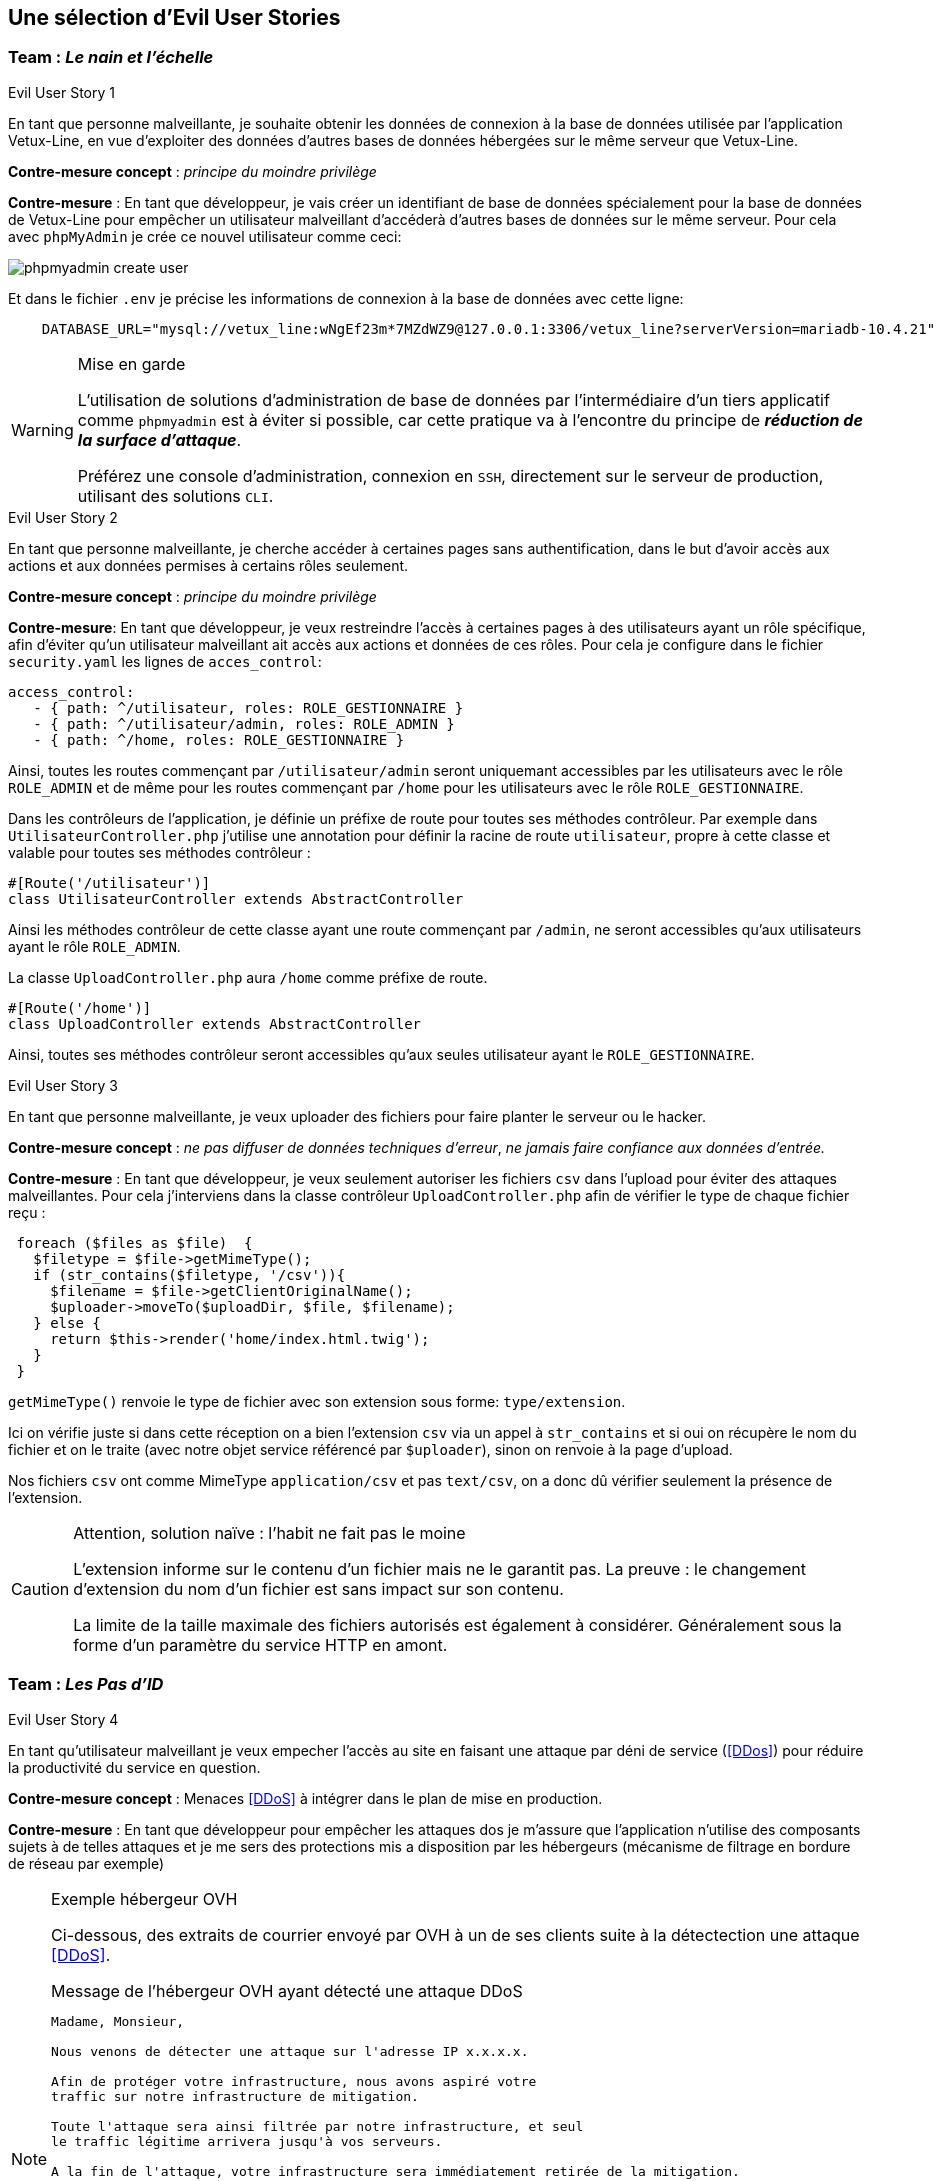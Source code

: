 :imagesdir: images

== Une sélection d'Evil User Stories 


=== Team :  _Le nain et l'échelle_


[sidebar]
.Evil User Story 1
--
En tant que personne malveillante, je souhaite obtenir les données de connexion à la base de données utilisée par l'application Vetux-Line, en vue d'exploiter des données d'autres bases de données hébergées sur le même serveur que Vetux-Line.
--

*Contre-mesure concept* :  _principe du moindre privilège_


*Contre-mesure* : En tant que développeur, je vais créer un identifiant de base de données spécialement pour la base de données de Vetux-Line pour empêcher un utilisateur malveillant d'accéderà d'autres bases de données sur le même serveur. 
Pour cela avec `phpMyAdmin` je crée ce nouvel utilisateur comme ceci:

image::phpmyadmin-create-user.png[]


Et dans le fichier `.env` je précise les informations de connexion à la base de données avec cette ligne:

[source, php]
----

    DATABASE_URL="mysql://vetux_line:wNgEf23m*7MZdWZ9@127.0.0.1:3306/vetux_line?serverVersion=mariadb-10.4.21"
----

.Mise en garde
[WARNING]
====
L'utilisation de solutions d'administration de base de données par l'intermédiaire d'un tiers applicatif comme `phpmyadmin` est à éviter si possible, car cette pratique va à l'encontre du principe de *_réduction de la surface d'attaque_*. 

Préférez une console d'administration, connexion en `SSH`,  directement sur le serveur de production, utilisant des solutions `CLI`.
====


[sidebar]
.Evil User Story 2
--
En tant que personne malveillante, je cherche accéder à certaines pages sans authentification, dans le but d'avoir accès aux actions et aux données permises à certains rôles seulement.
--

*Contre-mesure concept* :  _principe du moindre privilège_


*Contre-mesure*: En tant que développeur, je veux restreindre l'accès à certaines pages à des utilisateurs ayant un rôle spécifique, afin d'éviter qu'un utilisateur malveillant ait accès aux actions et données de ces rôles. Pour cela je configure dans le fichier `security.yaml` les lignes de `acces_control`:

----
access_control:
   - { path: ^/utilisateur, roles: ROLE_GESTIONNAIRE }
   - { path: ^/utilisateur/admin, roles: ROLE_ADMIN }         
   - { path: ^/home, roles: ROLE_GESTIONNAIRE }
----

Ainsi, toutes les routes commençant par `/utilisateur/admin` seront uniquemant accessibles par les utilisateurs avec le rôle `ROLE_ADMIN` et de même pour les routes commençant par `/home` pour les utilisateurs avec le rôle `ROLE_GESTIONNAIRE`.


Dans les contrôleurs de l'application, je définie un préfixe de route pour toutes ses méthodes contrôleur. Par exemple dans `UtilisateurController.php` j'utilise une annotation pour définir la racine de route `utilisateur`, propre à cette classe et valable pour toutes ses méthodes contrôleur :

[source, php]
----
#[Route('/utilisateur')]
class UtilisateurController extends AbstractController
----

Ainsi les méthodes contrôleur de cette classe ayant une route commençant par `/admin`, ne seront accessibles qu'aux utilisateurs ayant le rôle `ROLE_ADMIN`.

La classe `UploadController.php` aura `/home` comme préfixe de route.

[source, php]
----
#[Route('/home')]
class UploadController extends AbstractController

----

Ainsi, toutes ses méthodes contrôleur seront accessibles qu'aux seules utilisateur ayant le `ROLE_GESTIONNAIRE`. 

[sidebar]
.Evil User Story 3
--
En tant que personne malveillante, je veux uploader des fichiers pour faire planter le serveur ou le hacker.
--

*Contre-mesure concept* :  _ne pas diffuser de données techniques d'erreur_, _ne jamais faire confiance aux données d'entrée._ 

*Contre-mesure* : En tant que développeur, je veux seulement autoriser les fichiers `csv` dans l'upload pour éviter des attaques malveillantes. Pour cela j'interviens dans la classe contrôleur `UploadController.php` afin de vérifier le type de chaque fichier reçu :

//// 
https://github.com/asciidocfx/AsciidocFX/issues/226 
////


[source, php, numbered]
----
 foreach ($files as $file)  {
   $filetype = $file->getMimeType();
   if (str_contains($filetype, '/csv')){
     $filename = $file->getClientOriginalName();
     $uploader->moveTo($uploadDir, $file, $filename);
   } else {
     return $this->render('home/index.html.twig');
   }
 }
----
        
`getMimeType()` renvoie le type de fichier avec son extension sous forme: `type/extension`.

Ici on vérifie juste si dans cette réception on a bien l'extension `csv` via un appel à `str_contains` et si oui on récupère le nom du fichier et on le traite (avec notre objet service référencé par `$uploader`), sinon on renvoie à la page d'upload.

Nos fichiers `csv` ont comme MimeType `application/csv` et pas `text/csv`, on a donc dû vérifier seulement la présence de l'extension.


.Attention, solution naïve : l'habit ne fait pas le moine
[CAUTION]
====
L'extension informe sur le contenu d'un fichier mais ne le garantit pas. La preuve : le changement d'extension du nom d'un fichier est sans impact sur son contenu.

La limite de la taille maximale des fichiers autorisés est également à considérer. Généralement sous la forme d'un paramètre du service HTTP en amont.
====



=== Team : _Les Pas d'ID_

[sidebar]
.Evil User Story 4
--
En tant qu’utilisateur malveillant je veux empecher l’accès au site en faisant une attaque par déni de service (<<DDos>>) pour réduire la productivité du service en question.
--

*Contre-mesure concept* : Menaces <<DDoS>> à intégrer dans le plan de mise en production.


*Contre-mesure* : En tant que développeur pour empêcher les attaques dos je m'assure que l'application n'utilise des composants sujets à de telles attaques et je me sers des protections mis a disposition par les hébergeurs (mécanisme de filtrage en bordure de réseau par exemple)


.Exemple hébergeur OVH
[NOTE]
====

Ci-dessous, des extraits de courrier envoyé par OVH à un de ses clients suite à la détectection une attaque <<DDoS>>. 

.Message de l'hébergeur OVH ayant détecté une attaque DDoS
----
                                                                   
Madame, Monsieur,

Nous venons de détecter une attaque sur l'adresse IP x.x.x.x.

Afin de protéger votre infrastructure, nous avons aspiré votre
traffic sur notre infrastructure de mitigation.

Toute l'attaque sera ainsi filtrée par notre infrastructure, et seul
le traffic légitime arrivera jusqu'à vos serveurs.

A la fin de l'attaque, votre infrastructure sera immédiatement retirée de la mitigation.
----

Puis, quelque temps plus tard :
                             

.Message de l'hébergeur OVH ayant détecté la fin de l'attaque 
----
Madame, Monsieur,

Nous ne détectons actuellement plus d'attaque sur l'adresse IP x.x.x.x.

Votre infrastructure est maintenant retirée de notre mitigation. 

Pour plus d'informations sur l'infrastructure de mitigation OVH : https://www.ovh.com/fr/anti-ddos/

Cordialement,

Votre Service client OVHcloud
----

====



=== Team :  _Yannick_


[sidebar]
.Evil User Story 5
--
En tant que personne malveillante, je veux utiliser la barre d'adresse afin d'avoir accès aux différentes routes de l'application Vetux-line sans avoir besoin de me connecter.
--

*Contre-mesure* : En tant que développeur, afin d'empêcher les personnes malveillantes qui souhaitent, à partir de la barre d'adresse, accéder aux différentes routes de l'application Vetux-Line sans être connecté.

Les méthodes contrôleur de la classe `IndexController` sont annotatiée par `@IsGranted("ROLE_ADMIN")`. Cette annotation permet de restreindre l'accès à tous les utilisateurs qui ne sont pas connecté ou qui ne possède pas le rôle `ROLE_ADMIN` aux différentes routes du controller. La personne malveillante, en essayant de se connecter à la route admin/fusion par exemple, ne va pas pouvoir y accéder, car elle sera directement redirigée sur la page de connexion.

Vidéo de démonstration : https://youtu.be/DO1L1NVX6XI


.Symfony security
[NOTE]
--
Avec `symfony` la gestion des habilitations peut être réalisée :

* Par configuration (`security.yaml`)
* Par annotations (de niveau classe ou méthode)
* Par instructions dans le corps des méthodes

--


=== Team : _Schoolalexis_


[sidebar]
.Evil User Story 6
--
En tant que personne malveillante, je veux avoir accès aux données de connexion à la base de données afin d'exploiter les mots de passes et autres données.
--

*Contre-mesure* : En tant que développeur, afin d'empêcher des personnes malveillantes qui souhaitent, à partir de la base de données, se connecter aux comptes des utilisateurs et exploiter leurs mots de passe (dans le cas de l'application Vetux Line), je sécurise le fichier `.env` qui contient l'identifiant de connexion à la base de données.

Pour cela, je n'inscris pas de données sensibles dans `.env` (données de production), et je crée un fichier `.env.local` pour y placer des données en lien avec l'environnement de test (machine du dev par exemple). Je m'assure que ce fichier n'est pas pris en compte dans le logiciel de versionnage `Git`, pour ne pas être sauvegardé sur un serveur distant.

Exemple :

.gitignore
[source, git]
--
 
#  symfony/framework-bundle #
/.env.local
/.env.local.php
/.env.*.local
/config/secrets/prod/prod.decrypt.private.php
/public/bundles/
/var/
/vendor/
#  symfony/framework-bundle #
--

Dans `.env` j'inscris :

[source]
--
DATABASE_URL="mysql://<user>:<password>@127.0.0.1:3306/<database>?serverVersion=<version>"
--

À charge de la personne responsable de la mise en production de renseigner les données de connexion à la base de données dans le fichier de configuration `.env`.


.sécuriser les données de configuration
[NOTE]
--

Une autre solution consiste à chiffrer les variables d'environnement.
[quote, https://symfony.com/doc/current/configuration.html#configuration-based-on-environment-variables, Symfony]
____
Instead of defining a real environment variable or adding it to a .env file, if the value of a variable is sensitive (e.g. an API key or a database password), you can encrypt the value using the secrets management system.
____

https://symfony.com/doc/current/configuration/secrets.html
--


=== Team : _Les Alternants_

[sidebar]
.Evil User Story 7
--
En tant que personne malveillante j’ai découvert que Vetux-Line utilise une ancienne version de Symfony qui n'est pas à jour. Je vais donc me documenter sur les failles de cette ancienne version, en vue de les exploiter.
--

*Contre-mesure* : En tant que développeur je surveille les mises à jour de Symfony, particulièrement en terme de sécurité (site `https://symfony.com/`), ainsi que les autres composants tiers utilisés par mon projet, en exécutant cette commande :

[source, bash]
----
symfony self:update
----

puis

[source, bash]
----
composer update
----


Je réalise cette commande supplémentaire pour vérifier qu’il n’y a pas d’autres failles de sécurité en exécutant cette commande :

[source, bash]
----
symfony security:check
----

Pour vérifier que les composants dont dépend l'application n’ont pas de failles détectées à ce jour. Si nécessaire je mets à jour la version des composants en prenant soin de bien tester l'application (tests de non régression)


[sidebar]
.Evil User Story 8
--
En tant que personne malveillante si j'arrive à extraire les données des utilisateurs de l'application, je compte utiliser leur identité et leur mot de passe pour accèder à d'autres applications. 
--

*Justification*: En effet, plusieurs études (https://www.cyclonis.com/fr/rapport-83-pour-cent-utilisateurs-interroges-utilisent-meme-mot-de-passe-plusieurs-sites/ ou https://www.zdnet.fr/actualites/mot-de-passe-1-personne-sur-7-n-en-utilise-qu-un-seul-partout-39829024.htm et bien d’autres..) démontrent que les personnes utilisent souvent le même mot de passe un peu partout.
 

*Contre-mesure* : En tant que développeur, si jamais une grosse fuite de données arriverait à se produire, j’ai sécurisé la base de données en chiffrant tous les mots de passe pour éviter de réutiliser les mots de passe des utilisateurs.

J’ai donc haché le mot de passe des utilisateurs par l'intermédiaire du module de sécurité de Symfony, en particulier :

[source, php]
----
use
Symfony\Component\PasswordHasher\Hasher\UserPasswordHasherInterface;

[...]

----



=== Team : _Tournesol_


[sidebar]
.Evil User Story 9
--
En tant que utilisateur malveillant si j'arrive à accèder à des données d'autres utilisatueurs de même privilège, je peux alors aspirer leurs données en vue d'exploitations illégales, ou pire, endommager les données pour discréditer le service.  
--

*Concepts* : <<defense-en-profondeur>>, <<zero-trust>>, <<moindre-privilege>>


*Exemple connu Optical Center avril 2019* (utilisateur sans privilège !) : 
_Une délégation de la CNIL a effectué des vérifications en ligne qui ont permis de constater qu'il était possible d’accéder librement, à partir des « URL » qui lui avaient été transmises, à des factures contenant les données à caractère personnel suivantes: le nom, le prénom, l’adresse postale, la correction ophtalmologique et, pour certaines d'entre elles, la date de naissance des clients ainsi que leur numéro d'inscription au répertoire national d’identification des personnes physiques (NIR). La délégation a également constaté qu'il était possible, depuis le domaine « optical-center.fr » et sans authentification préalable dans l'espace client, d'exporter au format « CSV », un échantillon de 2085 fichiers correspondant, après suppression des doublons, aux données de 1207 clients et faisant notamment apparaître 158 NIR._ La société Optical Center a eu une amende de 250 000 euros (source : https://www.cnil.fr/sites/default/files/atoms/files/decision-n-422575.pdf)


*Contre-mesure* : En tant que développeur, je m'assure que les utilisateurs de même privilège n'accèdent pas aux fonctionnalités leur permettant d'agir sur les données personnelles d'autes utilisateurs de même privilège.


.Exemple de trou de sécurité
[source, php]
----
 /**
  * @Security("is_granted('ROLE_ADMIN') or is_granted('ROLE_GESTIONNAIRE')")
  * 
  * @Route("/{id}/edit", name="utilisateur_edit", methods={"GET","POST"})
  */
  public function edit(Request $request, Utilisateur $utilisateur, 
                       UserPasswordHasherInterface $passwordHasher): Response
  {
   
   // code sous garde de sécurité qui manque de "robustesse"

   [...]
    
  }    
----

Une solution consiste à affiner, dans le corps de la méthode, l'habilitation de l'utilisateur à solliciter ce service. 

.Exemple d'une correction possible
[source, php]
----
 /**
  * @Security("is_granted('ROLE_ADMIN') or is_granted('ROLE_GESTIONNAIRE')")
  * 
  * @Route("/{id}/edit", name="utilisateur_edit", methods={"GET","POST"})
  */
  public function edit(Request $request, Utilisateur $utilisateur, 
                       UserPasswordHasherInterface $passwordHasher, 
                       LoggerInterface $logger): Response
  {
    $isAdmin = $this->isGranted('ROLE_ADMIN');<1>
    if (($this->getUser()->getUserIdentifier() !== $utilisateur->getUserIdentifier())
      && !$isAdmin)  { <2>
      // un utilisateur ne peut pas modifier/consulter les données
      // d'un autre, sauf s'il est ADMIN
      $logger->info('This user '. $this->getUser()->getUserIdentifier()   <3>
        . ' hack attempt edit user id : ' . $utilisateur->->getUserIdentifier());
      $this->addFlash("message", "Vous ne pouvez pas modifier cet utilisateur"); <4>
      return $this->redirectToRoute('membre'); <5>
    }
    [...]
----

<1> Vérifier si l'utilisateur courant est un administrateur
<2> Seuls l'utilisateur concerné ou les administrateurs sont elligibles ici
<3> journalise cette action non autorisée (TODO vérifier sa temporalisation)
<4> Est-il opportun de présenter un message à cet utilisateur ?
<5> Retourne un ordre de redirection, car cette requête n'a pas lieu d'être.

.Journalisation
[TIP]
--
On remarquera l'instruction de journalisation (_logger_) de l'action malveillante. 

Très utile pour analyser des attaques silencieuses.

La généralisation de journalisation de toutes actions illégales est à envisager (_zero trust_)

--


